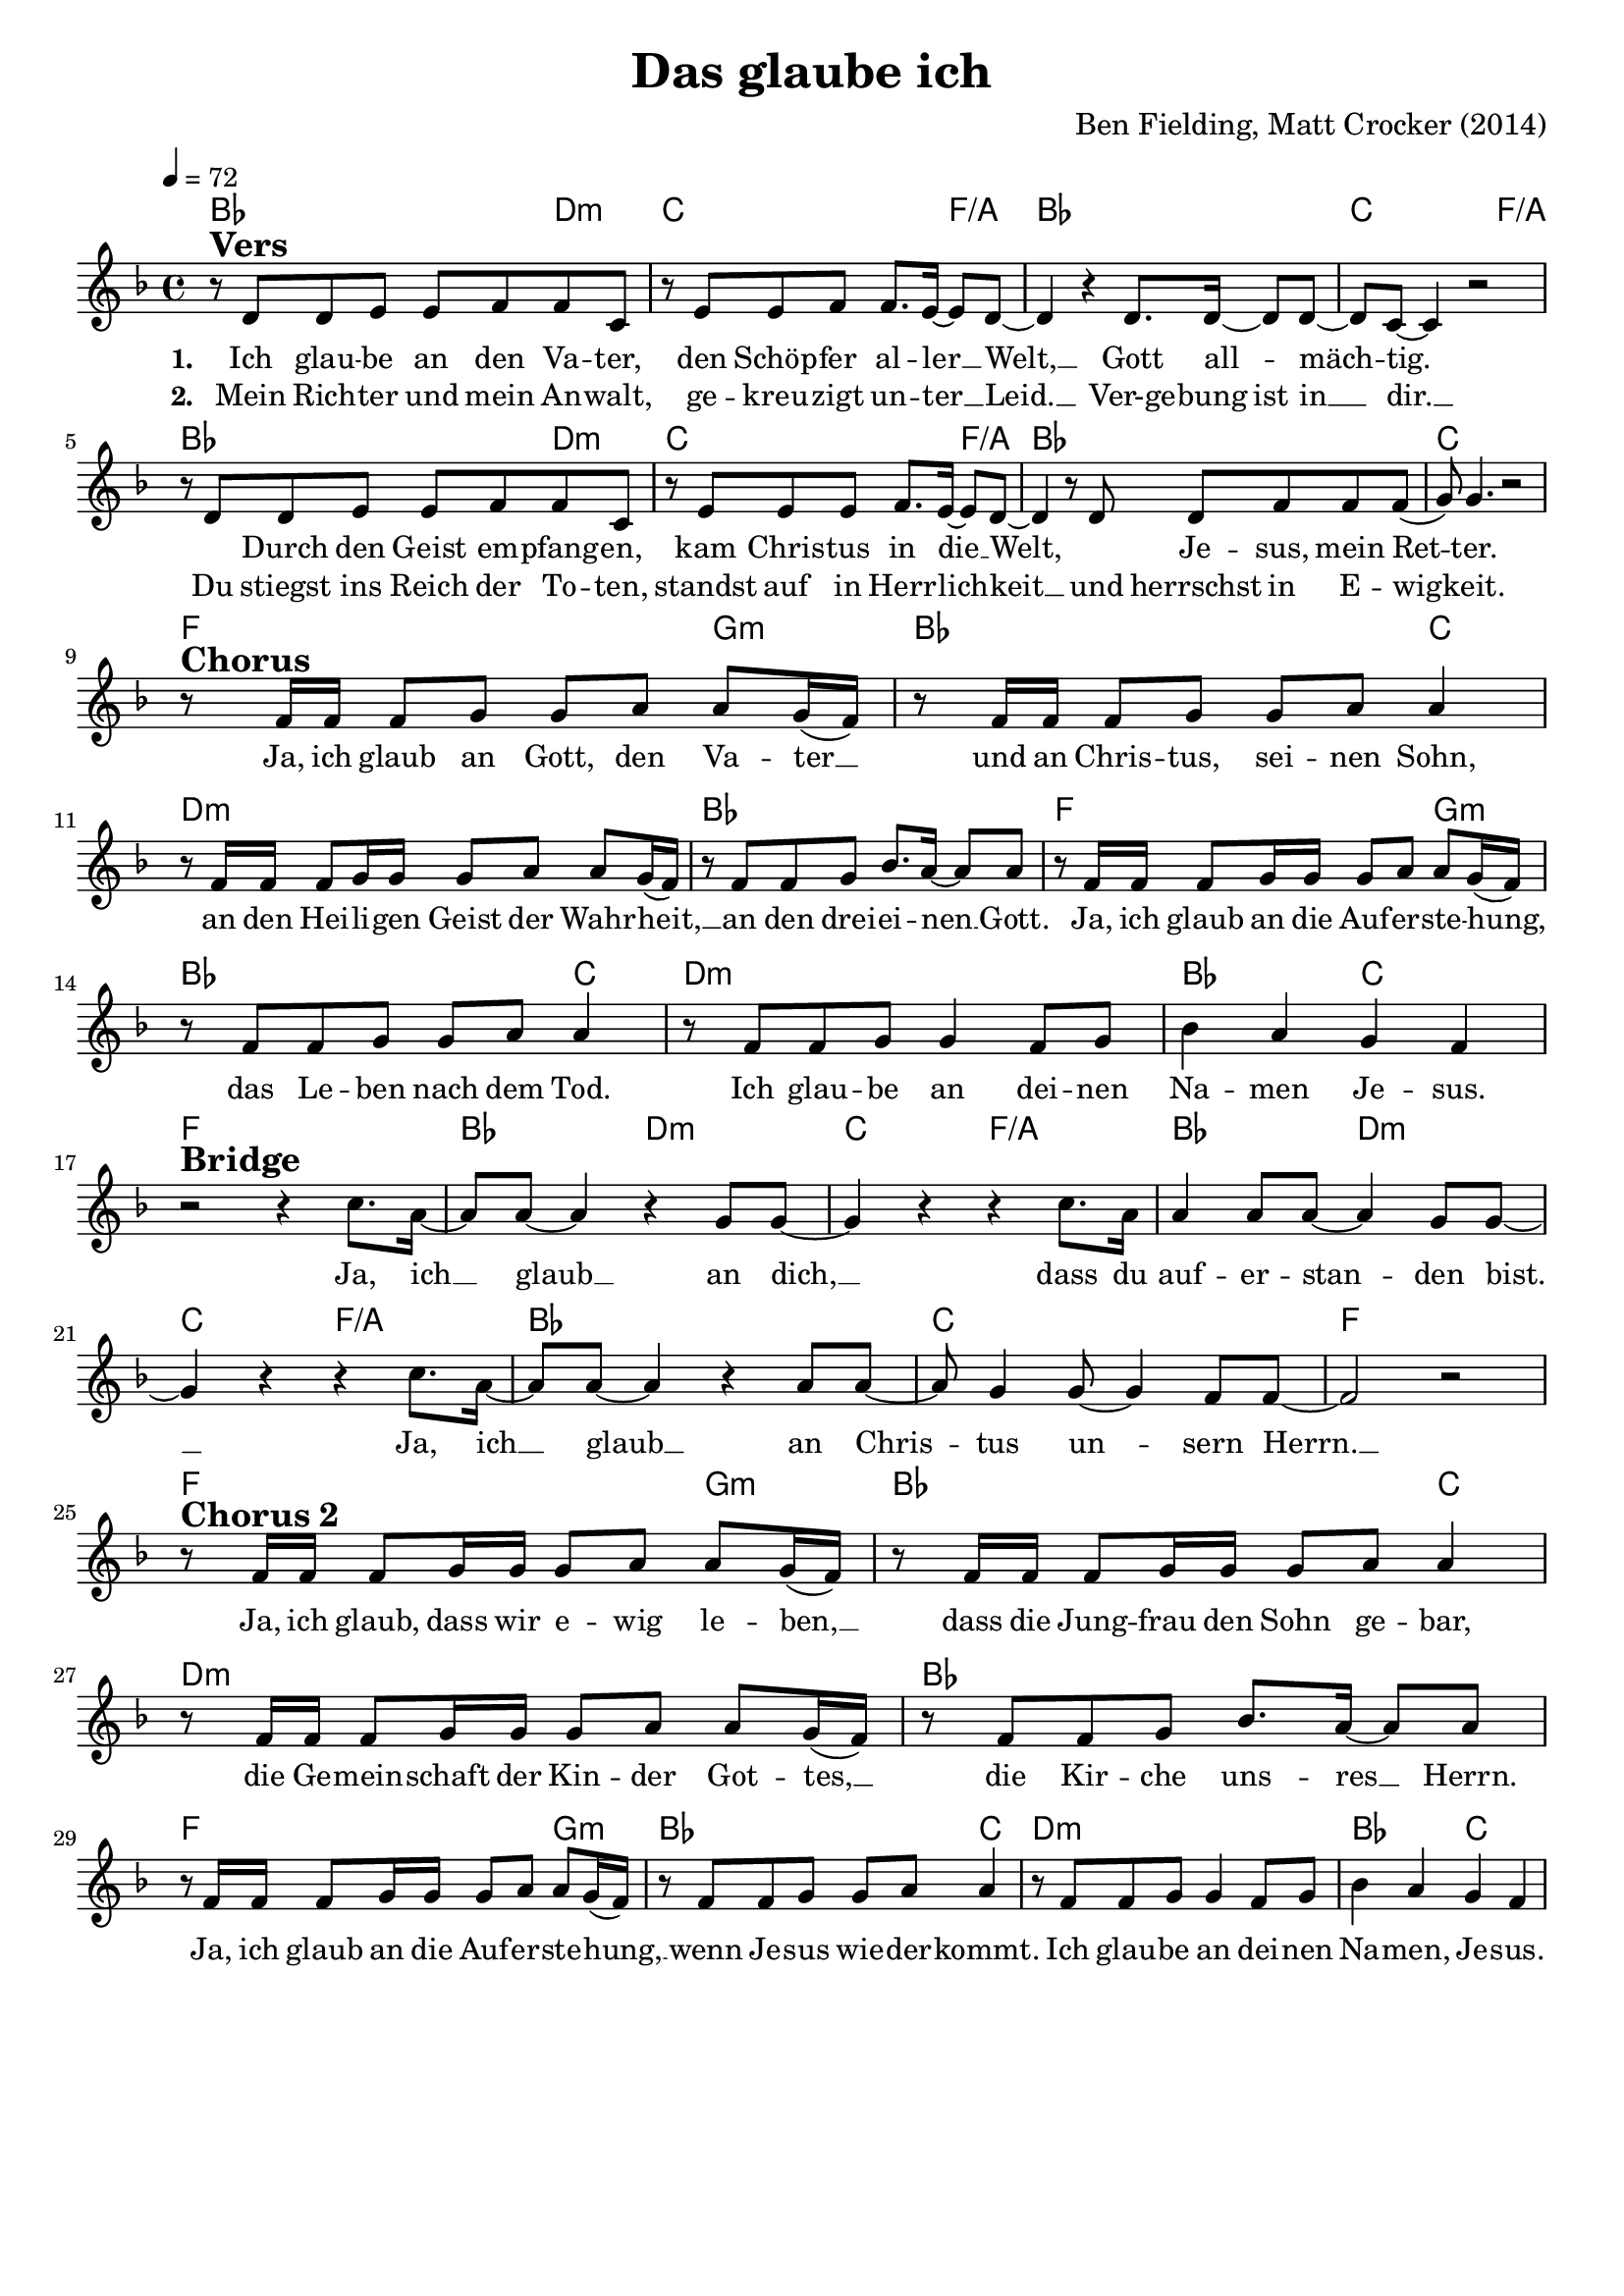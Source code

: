 \version "2.24.1"

\header{
  title = "Das glaube ich"
  composer = "Ben Fielding, Matt Crocker (2014)"
  tagline = " "
}

global = {
  \key f \major
  \time 4/4
  \dynamicUp
  \set melismaBusyProperties = #'()
  \tempo 4 = 72
  \set Score.rehearsalMarkFormatter = #format-mark-box-numbers
}
\layout {indent = 0.0}

chordOne = \chordmode {
  \set noChordSymbol = " "
  bes2. d4:m c2. f4/a
  bes1 c2. f4/a
  bes2. d4:m c2. f4/a
  bes1 c
  f2. g4:m bes2. c4
  d1:m bes
  f2. g4:m bes2. c4
  d1:m bes2 c
  f1 bes2 d:m c f/a
  bes d:m c f/a
  bes1 c f
  f2. g4:m bes2. c4
  d1:m bes
  f2. g4:m bes2. c4
  d1:m bes2 c
}

musicOne = \relative c' {
  r8 ^\markup{\bold \huge Vers} d d e e f f c |
  r8 e e f f8. e16 ~ 8 d ~ |
  4 r4 d8. 16 ~ 8 8 ~ |
  8 c ~ 4 r2 |
  r8 d d e e f f c |
  r8 e e e f8. e16 ~ 8 d ~ |
  4 r8 d d8 f f f( |
  g) g4. r2 | \break
  r8 ^\markup{\bold \huge Chorus} f16 16 8 g g a a g16( f) |
  r8 f16 16 8 g g a a4 |
  r8 f16 16 8 g16 16 8 a a g16( f) |
  r8 f f g bes8. a16 ~ 8 8 |
  r8 f16 16 8 g16 16 8 a a g16( f) |
  r8 f f g g a a4 |
  r8 f f g g4 f8 g |
  bes4 a g f | \break
  r2 ^\markup{\bold \huge Bridge} r4 c'8. a16 ~ |
  8 a8 ~ 4 r4 g8 8 ~ |
  4 r4 r4 c8. a16 |
  4 8 8 ~ 4 g8 8 ~ |
  4 r4 r4 c8. a16 ~ |
  8 a8 ~ 4 r4 a8 8 ~ |
  8 g4 8 ~ 4 f8 8 ~ |
  2 r | \break
  r8 ^\markup{\bold \huge {Chorus 2}} f16 16 8 g16 16 8 a a g16( f) |
  r8 f16 16 8 g16 16 8 a a4 |
  r8 f16 16 8 g16 16 8 a a g16( f) |
  r8 f f g bes8. a16 ~ 8 8 |
  r8 f16 16 8 g16 16 8 a a g16( f) |
  r8 f f g g a a4 |
  r8 f f g g4 f8 g |
  bes4 a g f |
}

choruslyric = \lyricmode {
Ja, ich glaub an Gott, den Va -- ter __ _
und an Chris -- tus, sei -- nen Sohn,
an den Hei -- li -- gen Geist der Wahr -- heit, __ _
an den drei -- ei -- nen __ _ Gott.
Ja, ich glaub an die Auf -- er -- ste -- hung, __ _
das Le -- ben nach dem Tod.
Ich glau -- be an dei -- nen Na -- men Je -- sus.
}
bridgelyric = \lyricmode {
Ja, ich __ _ glaub __ _ an dich, __ _
dass du auf -- er -- stan -- _ den bist. __ _
Ja, ich __ _ glaub __ _
an Chris -- _ tus un -- _ sern Herrn. __ _
}
chorusTwolyric = \lyricmode {
Ja, ich glaub, dass wir e -- wig le -- ben, __ _
dass die Jung -- frau den Sohn ge -- bar,
die Ge -- mein -- schaft der Kin -- der Got -- tes, __ _
die Kir -- che uns -- res __ _ Herrn.
Ja, ich glaub an die Auf -- er -- ste -- hung, __ _
wenn Je -- sus wie -- der -- kommt.
Ich glau -- be an dei -- nen Na -- men, Je -- sus.
}
verseOne = \lyricmode { \set stanza = #"1. "
Ich glau -- be an den Va -- ter,
den Schöp -- fer al -- ler __ _ Welt, __ _
Gott all -- _ mäch -- _ tig. _
_ Durch den Geist em -- pfang -- en,
kam Chris -- tus in die __ _ Welt, _
_ Je -- sus, mein Ret -- _ ter.
\choruslyric
\bridgelyric
\chorusTwolyric
}
verseTwo = \lyricmode { \set stanza = #"2. "
Mein Rich -- ter und mein An -- walt,
ge -- kreu -- zigt un -- ter __ _ Leid. __ _
Ver-ge -- bung ist in __ _ dir. __ _
Du stiegst ins Reich der To -- ten,
standst auf in Herr -- lich -- _ keit __ _
und herrschst in E -- wig -- _ keit.
}
pianoUp = \relative c' {
}

pianoDown = \relative { \clef bass
}


chorusText = \lyricmode {
Ja, ich glaub an Gott, den Vater
und an Christus, seinen Sohn,
an den Heiligen Geist der Wahrheit,
an den dreieinen Gott.
Ja, ich glaub an die Auferstehung,
das Leben nach dem Tod.
Ich glaube an deinen Namen Jesus.
}
verseOneText = \lyricmode {
Ich glaube an den Vater,
den Schöpfer aller Welt,
Gott allmächtig.
Durch den Geist empfangen,
kam Christus in die Welt,
Jesus, mein Retter.
}
verseTwoText = \lyricmode {
Mein Richter und mein Anwalt,
gekreuzigt unter Leid.
Vergebung ist in dir.
Du stiegst ins Reich der Toten,
standst auf in Herrlichkeit
und herrschst in Ewigkeit.
}
bridgeText = \lyricmode {
Ja, ich glaub an dich, dass du auferstanden bist.
Ja, ich glaub an Christus unsern Herrn.
}
chorusTwoText = \lyricmode {
Ja, ich glaub, dass wir ewig leben,
dass die Jungfrau den Sohn gebar,
die Gemeinschaft der Kinder Gottes,
die Kirche unsres Herrn.
Ja, ich glaub an die Auferstehung,
wenn Jesus wiederkommt.
Ich glaube an deinen Namen, Jesus.
}

originalText = \lyricmode {
This I belive
Text/Melodie: Ben Fielding, Matt Crocker (Hillsong Worship)
}



\score {
  <<
    \new ChordNames {\set chordChanges = ##t \chordOne}
    \new Voice = "one" { \global \musicOne }
    \new Lyrics \lyricsto one \verseOne
    \new Lyrics \lyricsto one \verseTwo
    %\new PianoStaff <<
    %  \new Staff = "up" { \global \pianoUp }
    %  \new Staff = "down" { \global \pianoDown }
    %>>
  >>
  \layout {
    #(layout-set-staff-size 18)
  }
  \midi{}
}

